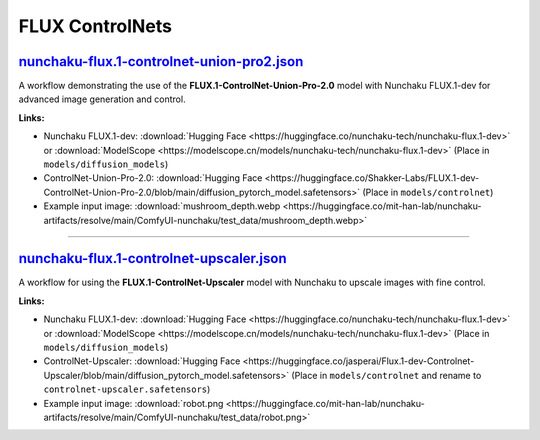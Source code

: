 FLUX ControlNets
================


.. _nunchaku-flux.1-controlnet-union-pro2-json:

`nunchaku-flux.1-controlnet-union-pro2.json <https://github.com/mit-han-lab/ComfyUI-nunchaku/blob/main/example_workflows/nunchaku-flux.1-controlnet-union-pro2.json>`__
-----------------------------------------------------------------------------------------------------------------------------------------------------------------------

.. image:: https://huggingface.co/datasets/nunchaku-tech/cdn/resolve/main/ComfyUI-nunchaku/workflows/nunchaku-flux.1-controlnet-union-pro2.png
    :alt: nunchaku-flux.1-controlnet-union-pro2.json

A workflow demonstrating the use of the **FLUX.1-ControlNet-Union-Pro-2.0** model with Nunchaku FLUX.1-dev for advanced image generation and control.

**Links:**

- Nunchaku FLUX.1-dev: :download:`Hugging Face <https://huggingface.co/nunchaku-tech/nunchaku-flux.1-dev>` or :download:`ModelScope <https://modelscope.cn/models/nunchaku-tech/nunchaku-flux.1-dev>`
  (Place in ``models/diffusion_models``)
- ControlNet-Union-Pro-2.0: :download:`Hugging Face <https://huggingface.co/Shakker-Labs/FLUX.1-dev-ControlNet-Union-Pro-2.0/blob/main/diffusion_pytorch_model.safetensors>` (Place in ``models/controlnet``)
- Example input image: :download:`mushroom_depth.webp <https://huggingface.co/mit-han-lab/nunchaku-artifacts/resolve/main/ComfyUI-nunchaku/test_data/mushroom_depth.webp>`

.. seealso::
    See node :ref:`nunchaku-flux-dit-loader`.

----

.. _nunchaku-flux.1-controlnet-upscaler-json:

`nunchaku-flux.1-controlnet-upscaler.json <https://github.com/nunchaku-tech/ComfyUI-nunchaku/blob/main/example_workflows/nunchaku-flux.1-dev-controlnet-upscaler.json>`__
-------------------------------------------------------------------------------------------------------------------------------------------------------------------------

.. image:: https://huggingface.co/datasets/nunchaku-tech/cdn/resolve/main/ComfyUI-nunchaku/workflows/nunchaku-flux.1-controlnet-upscaler.png
    :alt: nunchaku-flux.1-controlnet-upscaler.json

A workflow for using the **FLUX.1-ControlNet-Upscaler** model with Nunchaku to upscale images with fine control.

**Links:**

- Nunchaku FLUX.1-dev: :download:`Hugging Face <https://huggingface.co/nunchaku-tech/nunchaku-flux.1-dev>` or :download:`ModelScope <https://modelscope.cn/models/nunchaku-tech/nunchaku-flux.1-dev>`
  (Place in ``models/diffusion_models``)
- ControlNet-Upscaler: :download:`Hugging Face <https://huggingface.co/jasperai/Flux.1-dev-Controlnet-Upscaler/blob/main/diffusion_pytorch_model.safetensors>` (Place in ``models/controlnet`` and rename to ``controlnet-upscaler.safetensors``)
- Example input image: :download:`robot.png <https://huggingface.co/mit-han-lab/nunchaku-artifacts/resolve/main/ComfyUI-nunchaku/test_data/robot.png>`

.. seealso::
    See node :ref:`nunchaku-flux-dit-loader`.


